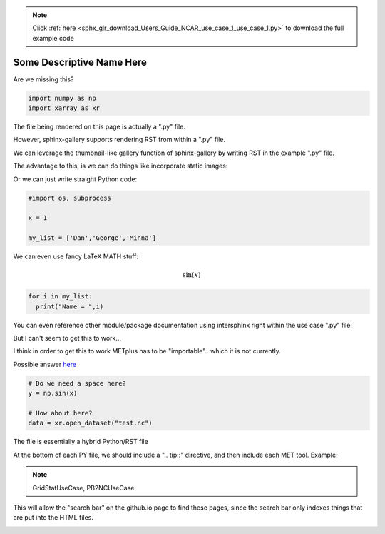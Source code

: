 .. note::
    :class: sphx-glr-download-link-note

    Click :ref:`here <sphx_glr_download_Users_Guide_NCAR_use_case_1_use_case_1.py>` to download the full example code
.. rst-class:: sphx-glr-example-title

.. _sphx_glr_Users_Guide_NCAR_use_case_1_use_case_1.py:


Some Descriptive Name Here
==========================

Are we missing this?


.. code-block:: default


    import numpy as np
    import xarray as xr


The file being rendered on this page is actually a ".py" file.

However, sphinx-gallery supports rendering RST from within a ".py" file.

We can leverage the thumbnail-like gallery function of sphinx-gallery by writing RST in the example ".py" file.

The advantage to this, is we can do things like incorporate static images:

.. image:: ../../../../docs/_static/METplus_logo.png

Or we can just write straight Python code:


.. code-block:: default


    #import os, subprocess

    x = 1

    my_list = ['Dan','George','Minna']


We can even use fancy LaTeX MATH stuff:

.. math:: \sin (x)


.. code-block:: default


    for i in my_list:
      print("Name = ",i)


You can even reference other module/package documentation using intersphinx right within the use case ".py" file:

But I can't seem to get this to work...

I think in order to get this to work METplus has to be "importable"...which it is not currently.

Possible answer `here <https://sphinx-gallery.github.io/configuration.html#link-to-documentation>`_


.. code-block:: default


    # Do we need a space here?
    y = np.sin(x)

    # How about here?
    data = xr.open_dataset("test.nc")


The file is essentially a hybrid Python/RST file

At the bottom of each PY file, we should include a ".. tip::" directive, and then include each MET tool.
Example:

.. note:: GridStatUseCase, PB2NCUseCase

This will allow the "search bar" on the github.io page to find these pages, since the search bar only indexes things that are put into the HTML files.


.. rst-class:: sphx-glr-timing

   **Total running time of the script:** ( 0 minutes  0.000 seconds)


.. _sphx_glr_download_Users_Guide_NCAR_use_case_1_use_case_1.py:


.. only :: html

 .. container:: sphx-glr-footer
    :class: sphx-glr-footer-example



  .. container:: sphx-glr-download

     :download:`Download Python source code: use_case_1.py <use_case_1.py>`



  .. container:: sphx-glr-download

     :download:`Download Jupyter notebook: use_case_1.ipynb <use_case_1.ipynb>`


.. only:: html

 .. rst-class:: sphx-glr-signature

    `Gallery generated by Sphinx-Gallery <https://sphinx-gallery.github.io>`_

